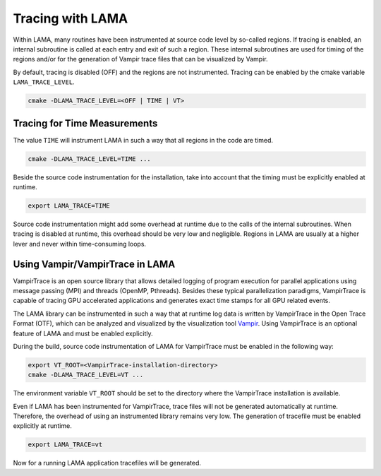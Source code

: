 .. _installation_tracing:

Tracing with LAMA
=================

Within LAMA, many routines have been instrumented at source code level by so-called regions.
If tracing is enabled, an internal subroutine is called at each entry and exit of
such a region. These internal subroutines are used for timing of the regions
and/or for the generation of Vampir trace files that can be visualized by Vampir.

By default, tracing is disabled (OFF) and the regions are not instrumented. Tracing can
be enabled by the cmake variable ``LAMA_TRACE_LEVEL``.

.. code-block:: bash 

   cmake -DLAMA_TRACE_LEVEL=<OFF | TIME | VT>

Tracing for Time Measurements
-----------------------------

The value ``TIME`` will instrument LAMA in such a way that all regions in the code
are timed.

.. code-block:: bash 

   cmake -DLAMA_TRACE_LEVEL=TIME ...

Beside the source code instrumentation for the installation, take into account that
the timing must be explicitly enabled at runtime.

.. code-block:: bash 

   export LAMA_TRACE=TIME

Source code instrumentation might add some overhead at runtime due to the calls of
the internal subroutines. When tracing is disabled at runtime, this overhead should
be very low and negligible. Regions in LAMA are usually at a higher lever and never
within time-consuming loops.

Using Vampir/VampirTrace in LAMA
--------------------------------

VampirTrace is an open source library that allows detailed logging of program execution for parallel applications 
using message passing (MPI) and threads (OpenMP, Pthreads). Besides these typical parallelization paradigms, 
VampirTrace is capable of tracing GPU accelerated applications and generates exact time stamps for all GPU related events.

The LAMA library can be instrumented in such a way that at runtime log data is written 
by VampirTrace in the Open Trace Format (OTF), which can be analyzed and visualized by the visualization tool `Vampir`_.
Using VampirTrace is an optional feature of LAMA and must be enabled explicitly.

During the build, source code instrumentation of LAMA for VampirTrace must be enabled in the following way:

.. code-block:: bash 

   export VT_ROOT=<VampirTrace-installation-directory>
   cmake -DLAMA_TRACE_LEVEL=VT ...

The environment variable ``VT_ROOT`` should be set to the directory where the VampirTrace installation is available.

Even if LAMA has been instrumented for VampirTrace, trace files will not be generated automatically at runtime.
Therefore, the overhead of using an instrumented library remains very low. The generation of tracefile must
be enabled explicitly at runtime.

.. code-block:: bash 

    export LAMA_TRACE=vt

Now for a running LAMA application tracefiles will be generated.

.. _Vampir: http://www.vampir.eu

